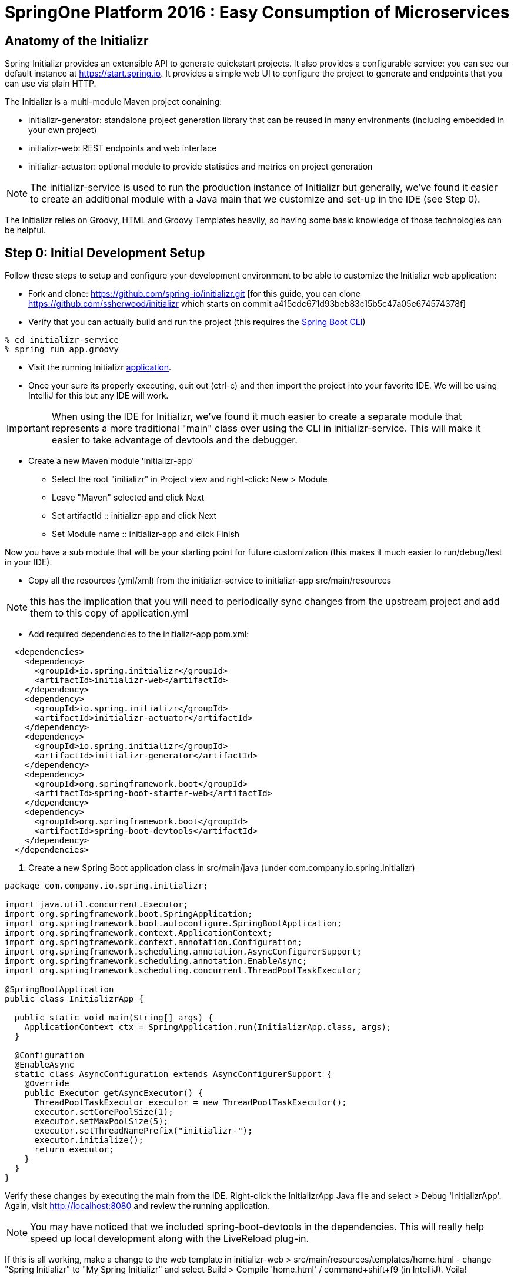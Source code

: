 = SpringOne Platform 2016 : Easy Consumption of Microservices

== Anatomy of the Initializr

Spring Initializr provides an extensible API to generate quickstart projects.
It also provides a configurable service: you can see our default instance at
https://start.spring.io. It provides a simple web UI to configure the project
to generate and endpoints that you can use via plain HTTP.

The Initializr is a multi-module Maven project conaining:

* initializr-generator: standalone project generation library that can be reused in many environments (including embedded in your own project)
* initializr-web: REST endpoints and web interface
* initializr-actuator: optional module to provide statistics and metrics on project generation

NOTE: The initializr-service is used to run the production instance of Initializr
but generally, we've found it easier to create an additional module with a Java
main that we customize and set-up in the IDE (see Step 0).

The Initializr relies on Groovy, HTML and Groovy Templates heavily, so having
some basic knowledge of those technologies can be helpful.

== Step 0: Initial Development Setup

Follow these steps to setup and configure your development environment to be able to customize the
Initializr web application:

* Fork and clone: https://github.com/spring-io/initializr.git [for this guide,
you can clone https://github.com/ssherwood/initializr which starts on commit
a415cdc671d93beb83c15b5c47a05e674574378f]

* Verify that you can actually build and run the project (this requires the https://docs.spring.io/spring-boot/docs/current/reference/html/getting-started-installing-spring-boot.html#getting-started-installing-the-cli[Spring Boot CLI])

....
% cd initializr-service
% spring run app.groovy
....

* Visit the running Initializr http://localhost:8080/[application].

* Once your sure its properly executing, quit out (ctrl-c) and then import the project into your
favorite IDE.  We will be using IntelliJ for this but any IDE will work.

IMPORTANT: When using the IDE for Initializr,  we've found it much easier to create a separate
module that represents a more traditional "main" class over using the CLI in initializr-service.
This will make it easier to take advantage of devtools and the debugger.

* Create a new Maven module 'initializr-app'
** Select the root "initializr" in Project view and right-click: New > Module
** Leave "Maven" selected and click Next
** Set artifactId :: initializr-app and click Next
** Set Module name :: initializr-app and click Finish

Now you have a sub module that will be your starting point for future customization (this makes it
much easier to run/debug/test in your IDE).

* Copy all the resources (yml/xml) from the initializr-service to initializr-app src/main/resources

NOTE: this has the implication that you will need to periodically sync changes from the upstream
project and add them to this copy of application.yml

* Add required dependencies to the initializr-app pom.xml:

```xml
  <dependencies>
    <dependency>
      <groupId>io.spring.initializr</groupId>
      <artifactId>initializr-web</artifactId>
    </dependency>
    <dependency>
      <groupId>io.spring.initializr</groupId>
      <artifactId>initializr-actuator</artifactId>
    </dependency>
    <dependency>
      <groupId>io.spring.initializr</groupId>
      <artifactId>initializr-generator</artifactId>
    </dependency>
    <dependency>
      <groupId>org.springframework.boot</groupId>
      <artifactId>spring-boot-starter-web</artifactId>
    </dependency>
    <dependency>
      <groupId>org.springframework.boot</groupId>
      <artifactId>spring-boot-devtools</artifactId>
    </dependency>
  </dependencies>
```

. Create a new Spring Boot application class in src/main/java (under com.company.io.spring.initializr)

```java
package com.company.io.spring.initializr;

import java.util.concurrent.Executor;
import org.springframework.boot.SpringApplication;
import org.springframework.boot.autoconfigure.SpringBootApplication;
import org.springframework.context.ApplicationContext;
import org.springframework.context.annotation.Configuration;
import org.springframework.scheduling.annotation.AsyncConfigurerSupport;
import org.springframework.scheduling.annotation.EnableAsync;
import org.springframework.scheduling.concurrent.ThreadPoolTaskExecutor;

@SpringBootApplication
public class InitializrApp {

  public static void main(String[] args) {
    ApplicationContext ctx = SpringApplication.run(InitializrApp.class, args);
  }

  @Configuration
  @EnableAsync
  static class AsyncConfiguration extends AsyncConfigurerSupport {
    @Override
    public Executor getAsyncExecutor() {
      ThreadPoolTaskExecutor executor = new ThreadPoolTaskExecutor();
      executor.setCorePoolSize(1);
      executor.setMaxPoolSize(5);
      executor.setThreadNamePrefix("initializr-");
      executor.initialize();
      return executor;
    }
  }
}
```

Verify these changes by executing the main from the IDE.  Right-click the InitializrApp Java file
and select > Debug 'InitializrApp'.  Again, visit http://localhost:8080 and review the running
application.

NOTE: You may have noticed that we included spring-boot-devtools in the dependencies.  This will
really help speed up local development along with the LiveReload plug-in.

If this is all working, make a change to the web template in initializr-web >
src/main/resources/templates/home.html - change "Spring Initializr" to "My Spring Initializr" and
select Build > Compile 'home.html' / command+shift+f9 (in IntelliJ).  Voila!

== Step 1: Let's add a 3rd party dependency

*Scenario*: You've discovered a great 3rd-party library you want all of your
teams to start using.  You also want it to be available for selection from the
Initializr.  In this example, we want to use http://www.jasypt.org/[Jasypt] to
encrypt properties in our properties files and we found the perfect
https://github.com/ulisesbocchio/jasypt-spring-boot[project] that does that for
us:

. Modify the initializr-app :: src/main/resources/application.yml
.. Add a custom section (below Ops approx line 643):

```yml
    - name: Custom
      content:
        - name: Jasypt
          id: jasypt
          description: Provides Jasypt encryption support for property sources
          version: 1.6
          groupId: com.github.ulisesbocchio
          artifactId: jasypt-spring-boot-starter
```

NOTE: Since Spring Boot is not managing this dependency we have to specify the\
exact version OR provide our own BOM.

. Select "Make Project" and wait for the reload
.. In the Dependencies field, you can now type 'Jasypt' or 'encrypt' and the dependency will be automatically show up.
. Verify your changes by generating a new project with the Web, Acutator and Jasypt dependencies.
. Unzip the generated project and add the following encrypted properties to the src/main/resources/application.properties:

....
secret.property=ENC(nrmZtkF7T0kjG/VodDvBw93Ct8EgjCA+)
secret.password=ENC(nrmZtkF7T0kjG/VodDvBw93Ct8EgjCA+)
....

. Execute the application:

....
% ./mvnw spring-boot:run -Dserver.port=9000 -Djasypt.encryptor.password=password
....

. Visit the applications http://localhost:9000/env/[env] URL.
Notice how Spring Boot masks the value if the property name contains password.

== Step 2: Lets add a VCS .ignore file

*Scenario*: Most of us are using Git right?  For those of us that are, a common step after
generating a project is to add a .gitignore file and setup Git.  Let's just have the Initializr
automatically do part of that for us.

SIDE: Technically, there is already an open https://github.com/spring-io/initializr/issues/131[request]
for this on the Initializr.  This is just one possible implementation.

* Visit https://www.gitignore.io/
* Type in: Java, Gradle, Maven, Eclipse and IntelliJ and hit "Generate" (or just visit https://www.gitignore.io/api/java,gradle,maven,eclipse,intellij)
* Copy the page contents and create a file named "gitignore" in initializr-generator - src/main/resources/templates

....
# Created by https://www.gitignore.io/api/java,maven,gradle,eclipse,intellij

### Maven ###
target/
pom.xml.tag
pom.xml.releaseBackup
pom.xml.versionsBackup
pom.xml.next
release.properties
dependency-reduced-pom.xml
buildNumber.properties
.mvn/timing.properties


### Eclipse ###

.metadata
bin/
tmp/
*.tmp
*.bak
*.swp
*~.nib
local.properties
.settings/
.loadpath
.recommenders

# Eclipse Core
.project

# External tool builders
.externalToolBuilders/

# Locally stored "Eclipse launch configurations"
*.launch

# PyDev specific (Python IDE for Eclipse)
*.pydevproject

# CDT-specific (C/C++ Development Tooling)
.cproject

# JDT-specific (Eclipse Java Development Tools)
.classpath

# Java annotation processor (APT)
.factorypath

# PDT-specific (PHP Development Tools)
.buildpath

# sbteclipse plugin
.target

# Tern plugin
.tern-project

# TeXlipse plugin
.texlipse

# STS (Spring Tool Suite)
.springBeans

# Code Recommenders
.recommenders/


### Intellij ###
# Covers JetBrains IDEs: IntelliJ, RubyMine, PhpStorm, AppCode, PyCharm, CLion, Android Studio and Webstorm
# Reference: https://intellij-support.jetbrains.com/hc/en-us/articles/206544839

# User-specific stuff:
.idea/workspace.xml
.idea/tasks.xml
.idea/dictionaries
.idea/vcs.xml
.idea/jsLibraryMappings.xml

# Sensitive or high-churn files:
.idea/dataSources.ids
.idea/dataSources.xml
.idea/dataSources.local.xml
.idea/sqlDataSources.xml
.idea/dynamic.xml
.idea/uiDesigner.xml

# Gradle:
.idea/gradle.xml
.idea/libraries

# Mongo Explorer plugin:
.idea/mongoSettings.xml

## File-based project format:
*.iws

## Plugin-specific files:

# IntelliJ
/out/

# mpeltonen/sbt-idea plugin
.idea_modules/

# JIRA plugin
atlassian-ide-plugin.xml

# Crashlytics plugin (for Android Studio and IntelliJ)
com_crashlytics_export_strings.xml
crashlytics.properties
crashlytics-build.properties
fabric.properties

### Intellij Patch ###
# Comment Reason: https://github.com/joeblau/gitignore.io/issues/186#issuecomment-215987721

# *.iml
# modules.xml
# .idea/misc.xml
# *.ipr


### Java ###
*.class

# Mobile Tools for Java (J2ME)
.mtj.tmp/

# Package Files #
*.jar
*.war
*.ear

# virtual machine crash logs, see http://www.java.com/en/download/help/error_hotspot.xml
hs_err_pid*


### Gradle ###
.gradle
build/

# Ignore Gradle GUI config
gradle-app.setting

# Avoid ignoring Gradle/Maven wrapper jar file (.jar files are usually ignored)
!gradle-wrapper.jar
!maven-wrapper.jar

# Cache of project
.gradletasknamecache

# # Work around https://youtrack.jetbrains.com/issue/IDEA-116898
# gradle/wrapper/gradle-wrapper.properties
....

Adding the template alone will not have an effect, we have to change the Groovy generator code.

* in initializr-generator, modify io.spring.initializr.ProjectGenerator > doGenerateProjectStructure (approx line 157):

```groovy
        write(new File(dir, '.gitignore'), 'gitignore', model)
```

WARNING: Normally, this should have been enough to get the file template to be included but there is
an unusual side effect of Ant's zipfileset that excludes certain files (like .gitignore). We have
to change this default behavior before it will work.

* In initializr-web, modify io.spring.initializr.web.project.MainController > springZip (approx line 217):

```groovy
        zipfileset(dir: dir, includes: '**', excludes: wrapperScript, defaultexcludes: "no")
```

* Select the "Make Project" and wait for the UI reload.

* Generate a new application and unzip it.  You should now be able to verify that a .gitingore file
is included with Spring Boot.

== Step 3: Lets add a customizable README

*Scenario*: Since we are generating a starter Spring Boot application it might be a good idea to
include a customizable README with links to documentation, etc.

* Create a README.adoc file in the initializr-generator > src/main/resources/templates

....
= Spring Boot README

TBD

Generated on <% out.print new Date() %>
....

* in initializr-generator, modify io.spring.initializr.ProjectGenerator > doGenerateProjectStructure (appox line 157):

```groovy
        write(new File(dir, 'README.adoc'), 'README.adoc', model)
```

* Verify by selecting the "Make Project" and wait for the UI reload.  Then generate an application
of any kind and unzip to see the README.adoc

But wait, there is more that can be done.  Since the Initializr is using Groovy templates, it is
possible to get full access to the metadata model inside of the README.  We can enhance it to
include more information about the original generation process and even provide conditional
documentation:

....
= Spring Boot README

== ${name}

* Group: ${groupId}
* Artifact: ${artifactId}
* Java Version: ${javaVersion}

${description}

== Dependencies

<% compileDependencies.each { %>* ${it.groupId}:${it.artifactId}${it.version ? ":$it.version" : ""}
<% } %>

<% if (compileDependencies.find { it -> it.artifactId == 'jasypt-spring-boot-starter' }) { %>
=== Jasypt
To add encrypted properties, please refer to the following https://github.com/ulisesbocchio/jasypt-spring-boot[documentation].
<% } %>

----
Generated on <% out.print new Date() %>
....

FYI: You might have to touch the ProjectGenerator.groovy file to be able to force a Make Project to
occur (sometimes just modifying the template isn't enough for IntelliJ to think something has
changed).

* Make Project and wait for the UI reload.  This time, generate an application with the Jasypt
dependency and see that it contains the extra documentation link.

== Step 4: Wait a minute!  You've not been writing any unit tests! (Lets write some tests)

....
% mvn clean package
....

Well, at least we haven't broken anything (yet).  However, testing of the Initializer can be HARD
and its actually quite easy to break something.

* Add a test case to ProjectGeneratorTests.groovy (initializr-generator >
src/test/groovy/io/spring/initializr/generator)

```groovy
	@Test
	void customFilesWithDefaultProject() {
		def request = createProjectRequest('web')
		generateProject(request)
				.hasFile(".gitignore")
				.hasFile("README.adoc")
	}
```

* Run the JUnit tests and verify that you get a GREEN bar.  This verifies that both Step 2 and
Step 3 are actually generating a file as part of the project.

* Now lets add a test that verifies that the README.adoc actually contains the extra info when we
include Jasypt.  To do this well need to add an additional assetion to the built-in ProjectAssert that the tests are
already using.  This will make sure a specific value is found in the file passed in:

```groovy
	ProjectAssert assertFileContains(String localPath, String... expressions) {
		def candidate = file(localPath).text;
		for (String expression : expressions) {
			assertTrue "$expression has not been found in source file '$localPath'", candidate.contains(expression)
		}
		this
	}
```

We can now use this as part of a formal test in ProjectGeneratorTests.groovy (initializr-generator >
src/test/groovy/io/spring/initializr/generator):

```groovy
	@Test
	void readmeContainsExtraInfoWithJasyptDeps() {
		def dependency = new Dependency(id: 'jasypt', groupId: 'com.github.ulisesbocchio', artifactId: 'jasypt-spring-boot-starter', version: "1.6")
		dependency.facets << 'web'
		def metadata = InitializrMetadataTestBuilder.withDefaults()
				.addDependencyGroup('core', 'web', 'security', 'data-jpa')
				.addDependencyGroup('test', dependency).build()
		applyMetadata(metadata)

		def request = createProjectRequest('jasypt')

		generateProject(request)
				.hasFile("README.adoc")
				.assertFileContains("README.adoc", "=== Jasypt");
	}
```

NOTE: In the long run, it is arguably better to just create a brand new test case for your customized
behaviors - this should limit the merge conflicts that you have when the Initializr project matures
(and it will).  Remember what we're typically doing is highly customized behaviors that are unique to
our company or team.  These aren't likely to be adopted by the Initializr team, so we'll frequently
end up having to merge in changes from upstream.

== Step 5: Let's make it easier to generate a "standard" Microservice

*Scenario*: We want some standardization on the required starters for our team (for example, all
services need to use Actuator).  The default Initializr doesn't have any built-in support for groups
of dependencies, so lets add the ability to support this

* In initializr-web > src/main/resources/templates modify the home.html to include a selection
element for the various application archetypes we want to support (approx line 109):

```html
                    <!-- begin custom stuff -->
                    <div class="form-group">
                        <label for="archetypes" class="control-label">Select a Starter Archetype</label>
                        <select id="archetypes">
                            <option value="NONE">Ad hoc</option>
                            <option value="REST">Microservice (REST)</option>
                            <option value="FOO">Foo</option>
                            <option value="BAR">Bar</option>
                        </select>
                    </div>
                    <!-- end custom stuff -->
```

This modifies the default Initializr UI to include a Select field just above the "Search for
dependencies" field.  Our goal is to auto select dependencies for a specific application archetype.

* Add an change listener to this element in the src/main/resources/static/js start.js file
(approx line 267):

```javascript
    // begin custom changes
    $("#archetypes").on("change", function (e) {
        // this could be a little smarter...
        $("#starters div").remove();
        $("#dependencies input").prop('checked', false);
        var results = [];
        switch ($(this).find(":selected").val()) {
        case "REST":
            results = starters.get(['web','actuator','cloud-hystrix','security', 'jasypt', 'cloud-starter-sleuth', 'devtools']);
            break;
        case "FOO":
            results = starters.get(['thymeleaf', 'web', 'actuator', 'security', 'devtools']);
            break;
        case "BAR":
            results = starters.get(['batch']);
        }
        for (var i = 0; i < results.length; i++) {
            addTag(results[i].id, results[i].name);
            $("#dependencies input[value='" + results[i].id + "']").prop('checked', true);
        }
    });
    // end custom changes
```

* Click "Make Project" and verify that selecting the REST archetype now auto selects the predefined
starters.

Combined with being able to add our own custom dependencies we now have a solid base for quickly
generating Boot apps that are more in line with our team's guidelines and standards.  We can ensure
our teammates will be setup for success right out of the gate.

== Step 6: Let's enhance our Git support

*Scenario*: We already created a .gitignore file to support our VCS but what we'd really like is to
have the repo automatically created with the initial commit.  In fact, why not just go all the way
and push this first commit directly to GitHub?

* In the initializr-generator lets add a dependency to JGit to the pom.xml (approx line 31):

```xml
		<dependency>
			<groupId>org.eclipse.jgit</groupId>
			<artifactId>org.eclipse.jgit</artifactId>
			<version>4.4.0.201606070830-r</version>
		</dependency>
```

* Refresh the Maven dependencies.  This library will make it possible to initialize git and perform
a automated push, but first, lets make this an option that a user can select.  Add a checkbox to
the initializr-web form in src/main/resources/templates/home.html (approx line 38):

```html
                    <h3> Initialize Git Repo?
                        <input type="checkbox" id="initGit" name="initGit" tabindex="2">
                    </h3>
```

With a simple checkbox we can now toggle the decision to initialize a git repository
as part of the Generate.  To fully support this, we need to add the attribute to
the underlying model.

* Add a Boolean property to BasicProjectRequest.groovy in initializr-generator >
src/main/groovy/io/spring/initializr/generator (approx line 42):

```groovy
	Boolean initGit
```

Just adding this attribute now makes it available in the ProjectGenerator.

* Wrap the original gitignore write logic with a check and call out to a new
method to do the actual git init (approx line 158):

```groovy
if (request.initGit == true) {
  write(new File(dir, '.gitignore'), 'gitignore', model)
  gitSetup(dir, request)
}
```

And then add the new getSetup function:

```groovy
void gitSetup(File dir, ProjectRequest request) {
  Git git;
  try {
    // use ~/.github properties file
    Properties props = new Properties()
    File propFile = new File(System.properties['user.home'], ".github")
    propFile.withInputStream{ props.load(it) }

    // git init, add and commit
    git = Git.init().setDirectory(dir).call();
    git.add().addFilepattern(".").call();
    git.commit().setAll(true).setMessage("Initial commit by Initializr").call();

    // git remote and branch config
    StoredConfig config = git.getRepository().getConfig();
    config.setString(ConfigConstants.CONFIG_REMOTE_SECTION, "origin", "url", "${props.url}/${request.name}.git");
    config.setString(ConfigConstants.CONFIG_BRANCH_SECTION, "master", "remote", "origin");
    config.setString(ConfigConstants.CONFIG_BRANCH_SECTION, "master", "merge", "refs/heads/master");
    config.save();
  } catch (Exception ex) {
    publishProjectFailedEvent(request, ex)
    throw ex
  } finally {
    git?.close();
  }
}
```

NOTE: We found a slight issue with the build wrapper scripts and the git setup
related to the fact that the zipfileset process is marking them as executable
(after the git commit).  This causes git to see set the files as being modified
when you unzip the repo.  Our workaround is to modify the writeTextResource
process and add a call to setExecutable(true).

* In ProjectGenerator.groovy (approx line 321)

```groovy
writeTextResource(dir, 'gradlew', 'gradle/gradlew').setExecutable(true)
```

And (appox line 324):

```groovy
writeTextResource(dir, 'mvnw', 'maven/mvnw').setExecutable(true)
```

Now the files will be committed with 755.  Note, this approach might not work on
Windows systems.  If you unzip the generated project and do a git status and see
something not up to date, this is likely the cause.

Before we can actually test these changes, we need to perform a couple of manual
steps on GitHub.

* Go to your personal GitHub account and create an empty repo called
"demo-mytest"

* In your personal home folder, create a folder/file ~/.github

```
url=https://github.com/<your-github-name>
username=<your-oath-token>
password=
```

See https://help.github.com/articles/creating-an-access-token-for-command-line-use/
for more info on GitHub OAuth tokens.

* Restart the Initializr app and generate a Boot application with the Artifact
name "demo-mytest".  Make sure you select the Initialize Git Repo? [X] option.

WARNING: If you see errors about authentication it is likely your OAuth token
isn't valid or is not be read properly by the initGit function (use your
debugger to verify this).  You may also get a NoRemoteRepository exception.  In
this case, it is likely the Artifact name does not match the empty repository
name in GitHub.

By now, you should be able to see where this is all going.  We're very close to
having a completely automated repo provisioned directly from the Initializr.

== Step 7: Use the GitHub API to finalize automation

*Scenario*: We want to fully automate the work from Step 6.  Since GitHub
requires an empty repo to be created before it can be pushed, we'll have to
explore options as to how to do this from code.

* Add the http://github-api.kohsuke.org/[GitHub API] dependency to the
initializr-generator project pom.xml (right under the jgit dependency):

```xml
    <dependency>
      <groupId>org.kohsuke</groupId>
      <artifactId>github-api</artifactId>
      <version>1.76</version>
    </dependency>
```

* Refresh the IntelliJ dependency and add the logic to the gitSetup function in
ProjectGenerator.groovy (approx line 183):

```groovy
    // initialize the remote repo
    GitHub gitHub = GitHub.connect();
    gitHub.createRepository(request.name)
          .description(request.description)
          .create();
```

The GitHub API looks specifically for an oauth property in your ~/.github conf
file:

```
url=<your github home>
username=<your oauth token>
password=
oauth=<your oauth token>
```

* Restart the app and wait for the UI to refresh.

Assuming the changes take effect, you should now be able to generate from the
Initializr and have it automatically create the GitHub repo for you.  This was
actually pretty easy.

== Step 8:

*Scenario*: We usually setup a Travis-CI build manually after the first commit
but since Travis-CI has a REST API we want to see if we can also automate the
first build as part of the Initializr pipeline.

* First, make sure you have linked your GitHub account and Travis-CI.  Go to
https://travis-ci.org/ and sign in with your GitHub account.  TODO: We probably
need more details here (I don't remember exactly what I did to get the web site
setup completed).

* Once our accounts are linked we should install the Travis-CI CLI (we won't
use this directly from Initializr but it can be very useful during setup and
debugging).  Follow this
https://github.com/travis-ci/travis.rb#installation[guide] to complete the
install for your OS.

From the command-line, you should be able to login to Travis-CI using your
previously generated token from GitHub:

```
% travis login --org --github-token <your github token>
```

NOTE: Travis-CI needs very explicit account permission that you grant via the
GitHub access token.  You will want to verify that you have granted it
(Account -> Personal Access Tokens): repo(all), admin:org->read:org,
admin:repo_hook(all), and user->user:email.

* Generate a Travis-CI access token from the command line:

```
% travis token
```

Paste the token the that Travis-CI CLI generates into the .github conf file as
a property called `travisauth`.

```
url=<your github url>
username=<github auth token>
password=
oauth=<github auth token>
travisauth=<your travis token>
```

* For Travis-CI to work, the project needs to have a .travis.yml file added to
its root directory.  We can do this by adding a new template file (just like the
earlier steps).  In the initializr-generator > src/main/resources/templates add
a travis.yml file:

```yml
language: java
jdk:
- oraclejdk8
```

NOTE: By default, Travis-CI is able to detect the Maven/Gradle config and
automatically perform the build for it.  If you want to customize the build, it
is as easy a adding the steps to the yml file.

* Next add the logic to the ProjectGenerator.groovy file to copy this template
during the generate step (approx line 173):

```groovy
if (request.initGit == true) {
  write(new File(dir, '.gitignore'), 'gitignore', model)
  write(new File(dir, '.travis.yml'), 'travis.yml', model)
  gitSetup(dir, request)
}
```

* Add a Boolean attribute to the BaseProjectRequest.groovy to allow us to turn
off Travis-CI integration (we won't hook it up to the UI right now):

```groovy
	Boolean initTravisCI = true
```

* Unfortunately we were unable to find a JVM implementation of the Travis-CI API,
so we will have to work with the REST interface directly.  To facilitate this,
we'll use the Spring RestTemplate.  That class is not currently available in the
generator, so we'll have to add a dependency to the project pom.xml (approx line
18):

```xml
<dependency>
  <groupId>org.springframework</groupId>
  <artifactId>spring-web</artifactId>
</dependency>
```

* Force a Maven dependencies refresh.  Now add a some logic to the setupGit
method in ProjectGenerator.groovy to trigger Travis-CI setup:

```groovy
if (request.initTravisCI == true) {
  // you need to enable travis-ci before the first push for it to automatically build
  initTravisCI(props, request)
}
```

And then add a new initTravisCI method to the same class (approx line 222):

```groovy
void initTravisCI(Properties props, ProjectRequest request) {
  // setup travis-ci to automatically build on push
  String travisUrl = "https://api.travis-ci.org";
  RestTemplate restTemplate = new RestTemplate()

  HttpHeaders headers = new HttpHeaders();
  headers.setContentType(MediaType.APPLICATION_JSON)
  headers.set(HttpHeaders.ACCEPT, "application/vnd.travis-ci.2+json");
  // todo we could get auth token dynamically...
  headers.set(HttpHeaders.AUTHORIZATION, "token ${props.travisauth}")
  headers.set(HttpHeaders.USER_AGENT, "Travis/1.0")

  def users = restTemplate.exchange("${travisUrl}/users", HttpMethod.GET, new HttpEntity(headers), Object.class)
  // force sync so the project is visible to travis-ci
  def sync = restTemplate.exchange("${travisUrl}/users/sync", HttpMethod.POST, new HttpEntity<Object>(users, headers), Object.class)

  // now wait for the sync to finish...
  def isSyncing = true;
  while (isSyncing) {
    sleep(500)
    users = restTemplate.exchange("${travisUrl}/users/${users.body.user.id}", HttpMethod.GET, new HttpEntity(headers), Object.class)
    isSyncing = users.body.user.is_syncing
  }

  // get the repo id
  def repos = restTemplate.exchange("${travisUrl}/repos/${users.body.user.login}/${request.name}", HttpMethod.GET, new HttpEntity(headers), Object.class)
  // make the repo active (aka flick the repository switch on)
  String body = "{\"hook\":{\"id\":${repos.body.repo.id},\"active\":true}}"
  def hooks = restTemplate.exchange("${travisUrl}/hooks", HttpMethod.PUT, new HttpEntity<String>(body, headers), Object.class)
}
```

* Select Make Project and wait for the UI to refresh.  You should now be able to
generate a project from the Initializr that not only will create and push the
code to GitHub but a Travis-CI build will be setup.  If everything worked as
expected a build should be kicked off in a few minutes.

== Step 9:

https://docs.travis-ci.com/user/deployment/cloudfoundry


== Parking Lot Ideas

- Add Travis-CI Build status to the README.adoc
-- ex. [![Build Status](https://travis-ci.org/ssherwood/demo-travis9.svg?branch=master)](https://travis-ci.org/ssherwood/demo-travis9)
- SonarQube integration: https://docs.travis-ci.com/user/sonarqube/
- Add support for encrypted properties in Travis-CI: https://docs.travis-ci.com/user/encryption-keys/
